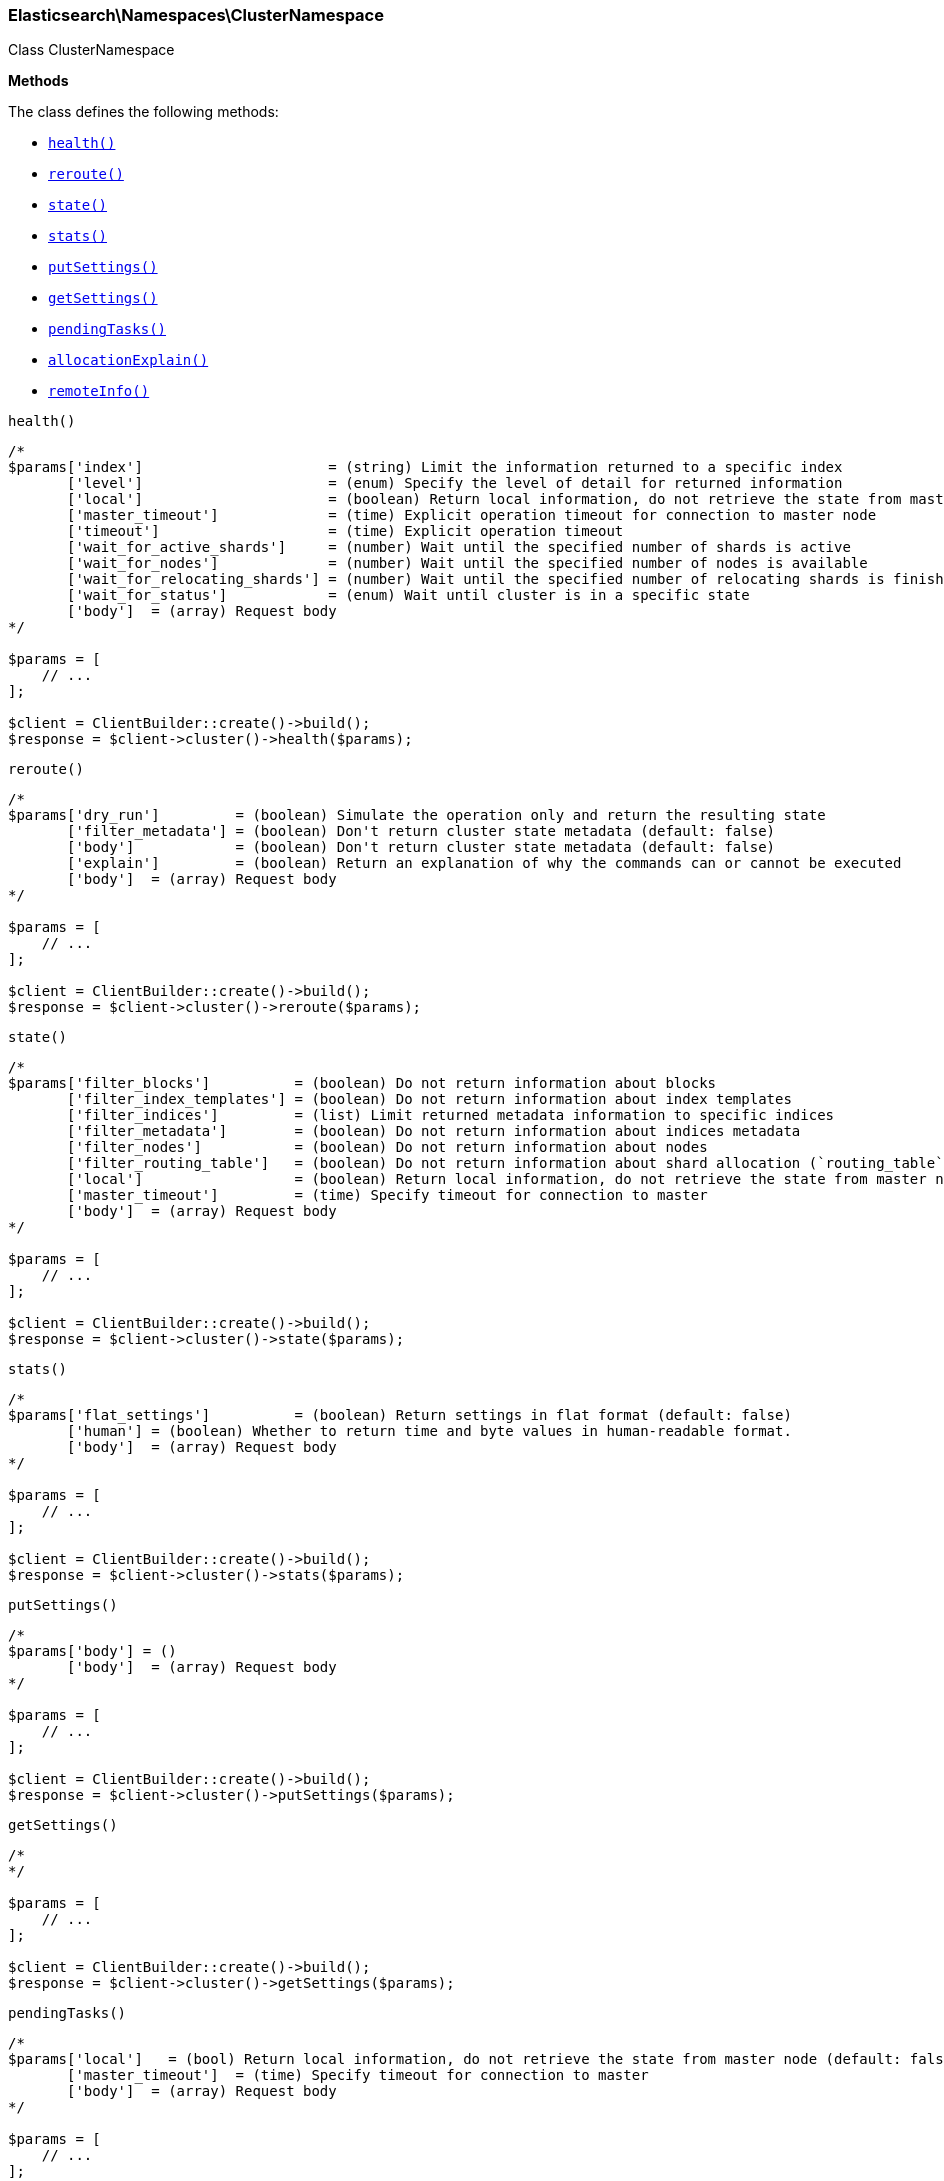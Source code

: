 

[[Elasticsearch_Namespaces_ClusterNamespace]]
=== Elasticsearch\Namespaces\ClusterNamespace



Class ClusterNamespace


*Methods*

The class defines the following methods:

* <<Elasticsearch_Namespaces_ClusterNamespacehealth_health,`health()`>>
* <<Elasticsearch_Namespaces_ClusterNamespacereroute_reroute,`reroute()`>>
* <<Elasticsearch_Namespaces_ClusterNamespacestate_state,`state()`>>
* <<Elasticsearch_Namespaces_ClusterNamespacestats_stats,`stats()`>>
* <<Elasticsearch_Namespaces_ClusterNamespaceputSettings_putSettings,`putSettings()`>>
* <<Elasticsearch_Namespaces_ClusterNamespacegetSettings_getSettings,`getSettings()`>>
* <<Elasticsearch_Namespaces_ClusterNamespacependingTasks_pendingTasks,`pendingTasks()`>>
* <<Elasticsearch_Namespaces_ClusterNamespaceallocationExplain_allocationExplain,`allocationExplain()`>>
* <<Elasticsearch_Namespaces_ClusterNamespaceremoteInfo_remoteInfo,`remoteInfo()`>>



[[Elasticsearch_Namespaces_ClusterNamespacehealth_health]]
.`health()`
****
[source,php]
----
/*
$params['index']                      = (string) Limit the information returned to a specific index
       ['level']                      = (enum) Specify the level of detail for returned information
       ['local']                      = (boolean) Return local information, do not retrieve the state from master node (default: false)
       ['master_timeout']             = (time) Explicit operation timeout for connection to master node
       ['timeout']                    = (time) Explicit operation timeout
       ['wait_for_active_shards']     = (number) Wait until the specified number of shards is active
       ['wait_for_nodes']             = (number) Wait until the specified number of nodes is available
       ['wait_for_relocating_shards'] = (number) Wait until the specified number of relocating shards is finished
       ['wait_for_status']            = (enum) Wait until cluster is in a specific state
       ['body']  = (array) Request body
*/

$params = [
    // ...
];

$client = ClientBuilder::create()->build();
$response = $client->cluster()->health($params);
----
****



[[Elasticsearch_Namespaces_ClusterNamespacereroute_reroute]]
.`reroute()`
****
[source,php]
----
/*
$params['dry_run']         = (boolean) Simulate the operation only and return the resulting state
       ['filter_metadata'] = (boolean) Don't return cluster state metadata (default: false)
       ['body']            = (boolean) Don't return cluster state metadata (default: false)
       ['explain']         = (boolean) Return an explanation of why the commands can or cannot be executed
       ['body']  = (array) Request body
*/

$params = [
    // ...
];

$client = ClientBuilder::create()->build();
$response = $client->cluster()->reroute($params);
----
****



[[Elasticsearch_Namespaces_ClusterNamespacestate_state]]
.`state()`
****
[source,php]
----
/*
$params['filter_blocks']          = (boolean) Do not return information about blocks
       ['filter_index_templates'] = (boolean) Do not return information about index templates
       ['filter_indices']         = (list) Limit returned metadata information to specific indices
       ['filter_metadata']        = (boolean) Do not return information about indices metadata
       ['filter_nodes']           = (boolean) Do not return information about nodes
       ['filter_routing_table']   = (boolean) Do not return information about shard allocation (`routing_table` and `routing_nodes`)
       ['local']                  = (boolean) Return local information, do not retrieve the state from master node (default: false)
       ['master_timeout']         = (time) Specify timeout for connection to master
       ['body']  = (array) Request body
*/

$params = [
    // ...
];

$client = ClientBuilder::create()->build();
$response = $client->cluster()->state($params);
----
****



[[Elasticsearch_Namespaces_ClusterNamespacestats_stats]]
.`stats()`
****
[source,php]
----
/*
$params['flat_settings']          = (boolean) Return settings in flat format (default: false)
       ['human'] = (boolean) Whether to return time and byte values in human-readable format.
       ['body']  = (array) Request body
*/

$params = [
    // ...
];

$client = ClientBuilder::create()->build();
$response = $client->cluster()->stats($params);
----
****



[[Elasticsearch_Namespaces_ClusterNamespaceputSettings_putSettings]]
.`putSettings()`
****
[source,php]
----
/*
$params['body'] = ()
       ['body']  = (array) Request body
*/

$params = [
    // ...
];

$client = ClientBuilder::create()->build();
$response = $client->cluster()->putSettings($params);
----
****



[[Elasticsearch_Namespaces_ClusterNamespacegetSettings_getSettings]]
.`getSettings()`
****
[source,php]
----
/*
*/

$params = [
    // ...
];

$client = ClientBuilder::create()->build();
$response = $client->cluster()->getSettings($params);
----
****



[[Elasticsearch_Namespaces_ClusterNamespacependingTasks_pendingTasks]]
.`pendingTasks()`
****
[source,php]
----
/*
$params['local']   = (bool) Return local information, do not retrieve the state from master node (default: false)
       ['master_timeout']  = (time) Specify timeout for connection to master
       ['body']  = (array) Request body
*/

$params = [
    // ...
];

$client = ClientBuilder::create()->build();
$response = $client->cluster()->pendingTasks($params);
----
****



[[Elasticsearch_Namespaces_ClusterNamespaceallocationExplain_allocationExplain]]
.`allocationExplain()`
****
[source,php]
----
/*
$params['include_yes_decisions'] = (bool) Return 'YES' decisions in explanation (default: false)
       ['body']  = (array) Request body
*/

$params = [
    // ...
];

$client = ClientBuilder::create()->build();
$response = $client->cluster()->allocationExplain($params);
----
****



[[Elasticsearch_Namespaces_ClusterNamespaceremoteInfo_remoteInfo]]
.`remoteInfo()`
****
[source,php]
----
/*
$params[]
       ['body']  = (array) Request body
*/

$params = [
    // ...
];

$client = ClientBuilder::create()->build();
$response = $client->cluster()->remoteInfo($params);
----
****


